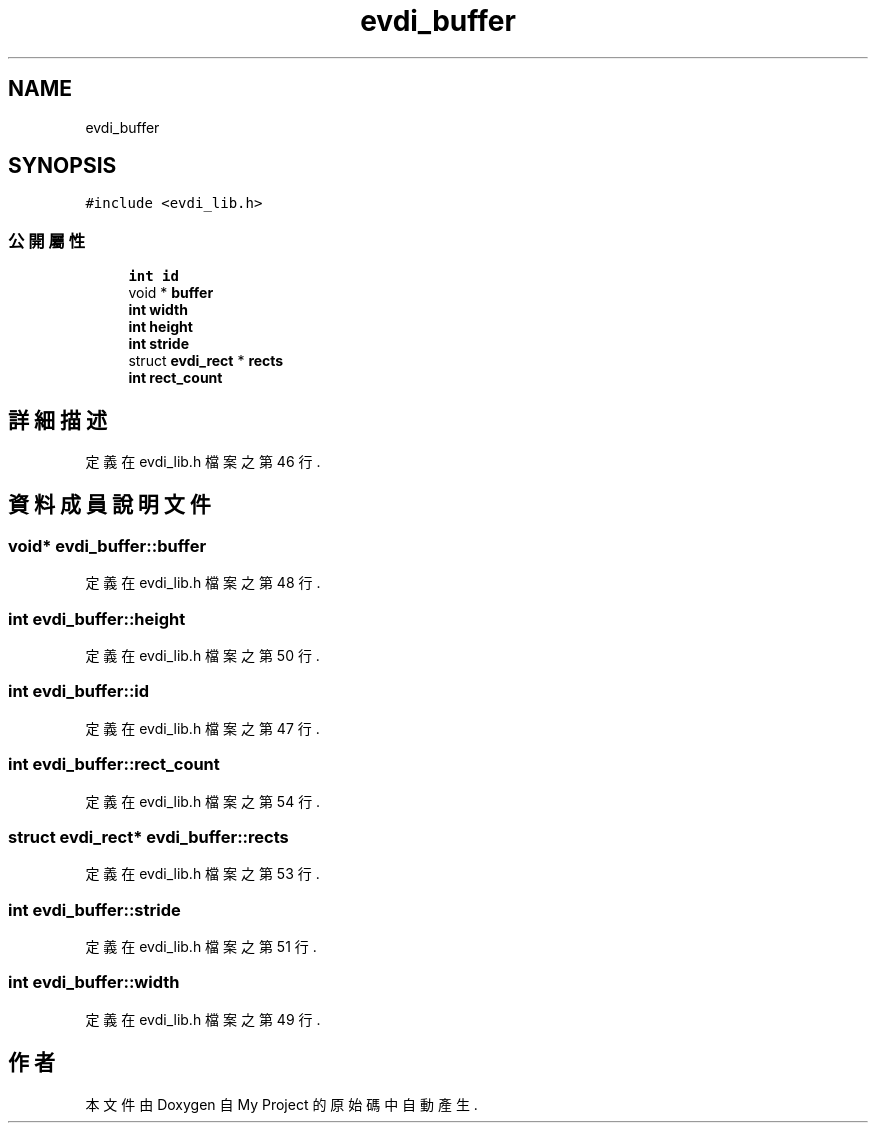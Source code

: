 .TH "evdi_buffer" 3 "2024年11月2日 星期六" "My Project" \" -*- nroff -*-
.ad l
.nh
.SH NAME
evdi_buffer
.SH SYNOPSIS
.br
.PP
.PP
\fC#include <evdi_lib\&.h>\fP
.SS "公開屬性"

.in +1c
.ti -1c
.RI "\fBint\fP \fBid\fP"
.br
.ti -1c
.RI "void * \fBbuffer\fP"
.br
.ti -1c
.RI "\fBint\fP \fBwidth\fP"
.br
.ti -1c
.RI "\fBint\fP \fBheight\fP"
.br
.ti -1c
.RI "\fBint\fP \fBstride\fP"
.br
.ti -1c
.RI "struct \fBevdi_rect\fP * \fBrects\fP"
.br
.ti -1c
.RI "\fBint\fP \fBrect_count\fP"
.br
.in -1c
.SH "詳細描述"
.PP 
定義在 evdi_lib\&.h 檔案之第 46 行\&.
.SH "資料成員說明文件"
.PP 
.SS "void* evdi_buffer::buffer"

.PP
定義在 evdi_lib\&.h 檔案之第 48 行\&.
.SS "\fBint\fP evdi_buffer::height"

.PP
定義在 evdi_lib\&.h 檔案之第 50 行\&.
.SS "\fBint\fP evdi_buffer::id"

.PP
定義在 evdi_lib\&.h 檔案之第 47 行\&.
.SS "\fBint\fP evdi_buffer::rect_count"

.PP
定義在 evdi_lib\&.h 檔案之第 54 行\&.
.SS "struct \fBevdi_rect\fP* evdi_buffer::rects"

.PP
定義在 evdi_lib\&.h 檔案之第 53 行\&.
.SS "\fBint\fP evdi_buffer::stride"

.PP
定義在 evdi_lib\&.h 檔案之第 51 行\&.
.SS "\fBint\fP evdi_buffer::width"

.PP
定義在 evdi_lib\&.h 檔案之第 49 行\&.

.SH "作者"
.PP 
本文件由Doxygen 自 My Project 的原始碼中自動產生\&.
